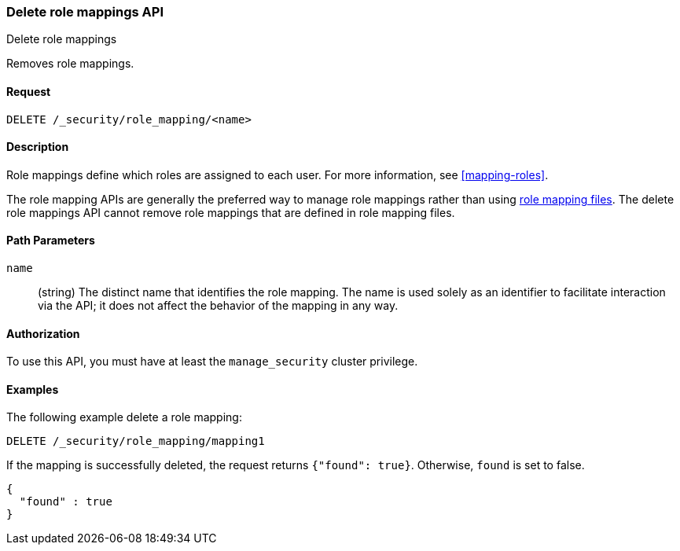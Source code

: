 [role="xpack"]
[[security-api-delete-role-mapping]]
=== Delete role mappings API
++++
<titleabbrev>Delete role mappings</titleabbrev>
++++

Removes role mappings.

==== Request

`DELETE /_security/role_mapping/<name>` 

==== Description

Role mappings define which roles are assigned to each user. For more information, 
see <<mapping-roles>>.

The role mapping APIs are generally the preferred way to manage role mappings
rather than using <<mapping-roles-file,role mapping files>>.
The delete role mappings API cannot remove role mappings that are defined
in role mapping files.

==== Path Parameters

`name`::
 (string) The distinct name that identifies the role mapping. The name is
  used solely as an identifier to facilitate interaction via the API; it does
  not affect the behavior of the mapping in any way.

//==== Request Body

==== Authorization

To use this API, you must have at least the `manage_security` cluster privilege.


==== Examples

The following example delete a role mapping:

[source,js]
--------------------------------------------------
DELETE /_security/role_mapping/mapping1
--------------------------------------------------
// CONSOLE
// TEST[setup:role_mapping]

If the mapping is successfully deleted, the request returns `{"found": true}`.
Otherwise, `found` is set to false.

[source,js]
--------------------------------------------------
{
  "found" : true
}
--------------------------------------------------
// TESTRESPONSE
